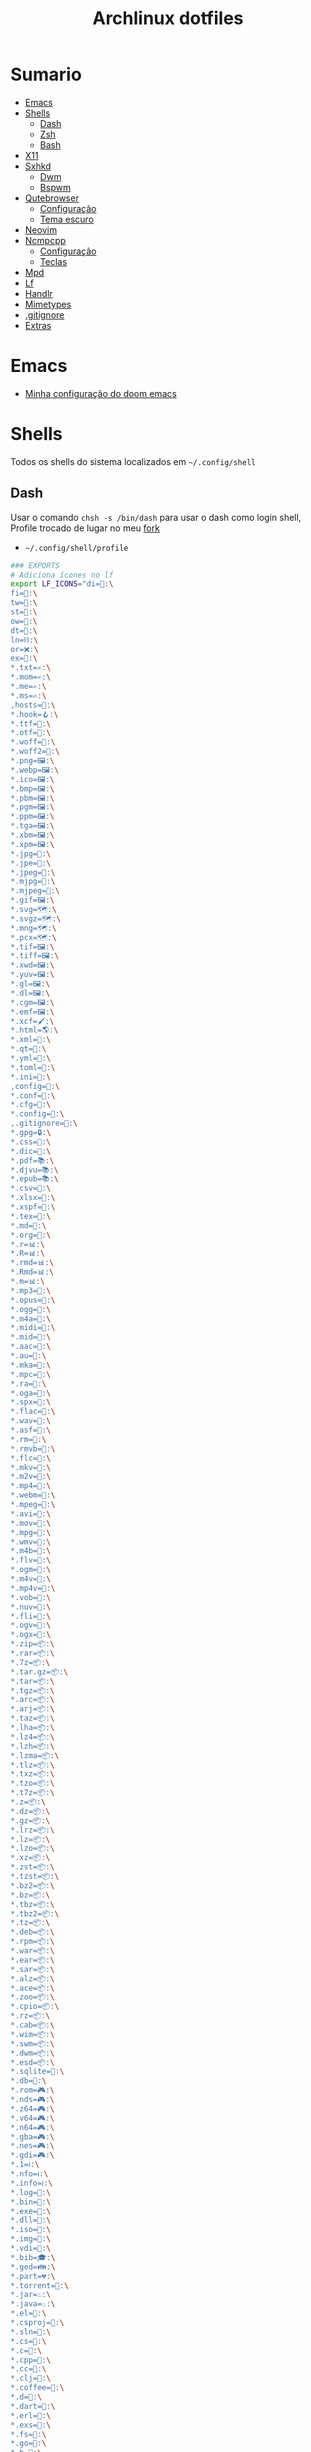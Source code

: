 #+TITLE: Archlinux dotfiles
#+STARTUP: content

* Sumario
:PROPERTIES:
:TOC:      :include all :force (depth) :ignore (this) :local (depth)
:END:
:CONTENTS:
- [[#emacs][Emacs]]
- [[#shells][Shells]]
  - [[#dash][Dash]]
  - [[#zsh][Zsh]]
  - [[#bash][Bash]]
- [[#x11][X11]]
- [[#sxhkd][Sxhkd]]
  - [[#dwm][Dwm]]
  - [[#bspwm][Bspwm]]
- [[#qutebrowser][Qutebrowser]]
  - [[#configuração][Configuração]]
  - [[#tema-escuro][Tema escuro]]
- [[#neovim][Neovim]]
- [[#ncmpcpp][Ncmpcpp]]
  - [[#configuração][Configuração]]
  - [[#teclas][Teclas]]
- [[#mpd][Mpd]]
- [[#lf][Lf]]
- [[#handlr][Handlr]]
- [[#mimetypes][Mimetypes]]
- [[#gitignore][.gitignore]]
- [[#extras][Extras]]
:END:

* Emacs

- [[https://github.com/LucasTavaresA/dotfiles/blob/main/.config/doom/config.org][Minha configuração do doom emacs]]

* Shells

Todos os shells do sistema localizados em =~/.config/shell=

** Dash

Usar o comando =chsh -s /bin/dash= para usar o dash como login shell, Profile trocado de lugar no meu [[https://gitlab.com/LucasTavaresA/dash][fork]]

- =~/.config/shell/profile=

#+begin_src sh :tangle ~/.config/shell/profile
### EXPORTS
# Adiciona ícones no lf
export LF_ICONS="di=📁:\
fi=📃:\
tw=🤝:\
st=:\
ow=📂:\
dt=📁:\
ln=⛓:\
or=❌:\
ex=🎯:\
,*.txt=✍:\
,*.mom=✍:\
,*.me=✍:\
,*.ms=✍:\
,hosts=:\
,*.hook=🪝:\
,*.ttf=:\
,*.otf=:\
,*.woff=:\
,*.woff2=:\
,*.png=🖼:\
,*.webp=🖼:\
,*.ico=🖼:\
,*.bmp=🖼:\
,*.pbm=🖼:\
,*.pgm=🖼:\
,*.ppm=🖼:\
,*.tga=🖼:\
,*.xbm=🖼:\
,*.xpm=🖼:\
,*.jpg=📸:\
,*.jpe=📸:\
,*.jpeg=📸:\
,*.mjpg=📸:\
,*.mjpeg=📸:\
,*.gif=🖼:\
,*.svg=🗺:\
,*.svgz=🗺:\
,*.mng=🗺:\
,*.pcx=🗺:\
,*.tif=🖼:\
,*.tiff=🖼:\
,*.xwd=🖼:\
,*.yuv=🖼:\
,*.gl=🖼:\
,*.dl=🖼:\
,*.cgm=🖼:\
,*.emf=🖼:\
,*.xcf=🖌:\
,*.html=🌎:\
,*.xml=📰:\
,*.qt=📰:\
,*.yml=:\
,*.toml=:\
,*.ini=:\
,config=:\
,*.conf=:\
,*.cfg=:\
,*.config=:\
,.gitignore=:\
,*.gpg=🔒:\
,*.css=🎨:\
,*.dic=📖:\
,*.pdf=📚:\
,*.djvu=📚:\
,*.epub=📚:\
,*.csv=📓:\
,*.xlsx=📓:\
,*.xspf=📓:\
,*.tex=📜:\
,*.md=📘:\
,*.org=🦄:\
,*.r=📊:\
,*.R=📊:\
,*.rmd=📊:\
,*.Rmd=📊:\
,*.m=📊:\
,*.mp3=🎵:\
,*.opus=🎵:\
,*.ogg=🎵:\
,*.m4a=🎵:\
,*.midi=🎵:\
,*.mid=🎵:\
,*.aac=🎵:\
,*.au=🎵:\
,*.mka=🎵:\
,*.mpc=🎵:\
,*.ra=🎵:\
,*.oga=🎵:\
,*.spx=🎵:\
,*.flac=🎼:\
,*.wav=🎼:\
,*.asf=🎥:\
,*.rm=🎥:\
,*.rmvb=🎥:\
,*.flc=🎥:\
,*.mkv=🎥:\
,*.m2v=🎥:\
,*.mp4=🎥:\
,*.webm=🎥:\
,*.mpeg=🎥:\
,*.avi=🎥:\
,*.mov=🎥:\
,*.mpg=🎥:\
,*.wmv=🎥:\
,*.m4b=🎥:\
,*.flv=🎥:\
,*.ogm=🎥:\
,*.m4v=🎥:\
,*.mp4v=🎥:\
,*.vob=🎥:\
,*.nuv=🎥:\
,*.fli=🎥:\
,*.ogv=🎥:\
,*.ogx=🎥:\
,*.zip=📦:\
,*.rar=📦:\
,*.7z=📦:\
,*.tar.gz=📦:\
,*.tar=📦:\
,*.tgz=📦:\
,*.arc=📦:\
,*.arj=📦:\
,*.taz=📦:\
,*.lha=📦:\
,*.lz4=📦:\
,*.lzh=📦:\
,*.lzma=📦:\
,*.tlz=📦:\
,*.txz=📦:\
,*.tzo=📦:\
,*.t7z=📦:\
,*.z=📦:\
,*.dz=📦:\
,*.gz=📦:\
,*.lrz=📦:\
,*.lz=📦:\
,*.lzo=📦:\
,*.xz=📦:\
,*.zst=📦:\
,*.tzst=📦:\
,*.bz2=📦:\
,*.bz=📦:\
,*.tbz=📦:\
,*.tbz2=📦:\
,*.tz=📦:\
,*.deb=📦:\
,*.rpm=📦:\
,*.war=📦:\
,*.ear=📦:\
,*.sar=📦:\
,*.alz=📦:\
,*.ace=📦:\
,*.zoo=📦:\
,*.cpio=📦:\
,*.rz=📦:\
,*.cab=📦:\
,*.wim=📦:\
,*.swm=📦:\
,*.dwm=📦:\
,*.esd=📦:\
,*.sqlite=:\
,*.db=:\
,*.rom=🎮:\
,*.nds=🎮:\
,*.z64=🎮:\
,*.v64=🎮:\
,*.n64=🎮:\
,*.gba=🎮:\
,*.nes=🎮:\
,*.gdi=🎮:\
,*.1=ℹ:\
,*.nfo=ℹ:\
,*.info=ℹ:\
,*.log=📙:\
,*.bin=🎯:\
,*.exe=🎯:\
,*.dll=🎯:\
,*.iso=📀:\
,*.img=📀:\
,*.vdi=📀:\
,*.bib=🎓:\
,*.ged=👪:\
,*.part=💔:\
,*.torrent=🔽:\
,*.jar=♨:\
,*.java=♨:\
,*.el=:\
,*.csproj=:\
,*.sln=:\
,*.cs=:\
,*.c=:\
,*.cpp=:\
,*.cc=:\
,*.clj=:\
,*.coffee=:\
,*.d=:\
,*.dart=:\
,*.erl=:\
,*.exs=:\
,*.fs=:\
,*.go=:\
,*.h=:\
,*.hh=:\
,*.hpp=:\
,*.hs=:\
,*.jl=:\
,*.js=:\
,*.json=:\
,*.lua=:\
,*.php=:\
,*.pl=:\
,*.pro=:\
,*.py=:\
,*.rb=:\
,*.rs=:\
,*.scala=:\
,*.ts=:\
,*.vim=:\
,*.cmd=:\
,*.ps1=:\
,*.sh=:\
,*.bash=:\
,*.zsh=:\
,*.fish=:\
,Makefile=:\
,*.mk=:\
,*.nix=:\
"

# Muda o local padrão de alguns dotfiles limpando a $HOME ou ~
# Define diretórios com o padrão xdg
UID="$(id -u)" # Pega o id de usuario
export HOME="/home/lucas"
export XDG_CONFIG_HOME="$HOME/.config"
export XDG_DATA_HOME="$HOME/.local/share"
export XDG_CACHE_HOME="$HOME/.cache"
export XDG_RUNTIME_DIR="/run/user/$UID"
export XDG_BIN_HOME="$HOME/.local/bin"

# Window manager
export WM="dwm"
# Pass
export PASSWORD_STORE_DIR="${XDG_DATA_HOME:-$HOME/.local/share}/pass"
# Bat como um manpager
export MANPAGER="sh -c 'col -bx | bat -l man -p'"
# Terminal
export TERMINAL="st"
export TERM="xterm-256color"
# Navegador padrão
export BROWSER="qutebrowser"
# Pager
export PAGER='less'
# Faz o qt usar o thema do gtk2
export QT_QPA_PLATFORMTHEME="gtk2"
# Less
export LESSHISTFILE="-"
# Wget
export WGETRC="${XDG_CONFIG_HOME:-$HOME/.config}/wget/wgetrc"
# XAuthority
export XAUTHORITY="${XDG_RUNTIME_DIR:-/run/user/$UID}/Xauthority"
# Cargo
export CARGO_HOME="${XDG_DATA_HOME:-$HOME/.local/share}/cargo"
# Omnisharp
export OMNISHARPHOME="${XDG_DATA_HOME:-$HOME/.local/share}/omnisharp"
# Nuget
export NUGET_PACKAGES="${XDG_CACHE_HOME:-$HOME/.cache}/NuGetPackages"
# Gnupg
export GNUPGHOME="$HOME/.gnupg"
# Npm
export NPM_CONFIG_USERCONFIG="${XDG_CONFIG_HOME:-$HOME/.config}/npm/npmrc"
# Terminfo
export TERMINFO="${XDG_DATA_HOME:-$HOME/.local/share}/terminfo"
# Inputrc
export INPUTRC="${XDG_CONFIG_HOME:-$HOME/.config}/readline/inputrc"
# Gtk 2
export GTK2_RC_FILES="${XDG_CONFIG_HOME:-$HOME/.config}/gtk-2.0/gtkrc"
# W3m
export W3M_DIR="${XDG_CONFIG_HOME:-$HOME/.config}/w3m"
# Go
export GOPATH="${XDG_DATA_HOME:-$HOME/.local/share}/go"
# Ghcup
export GHCUP_INSTALL_BASE_PREFIX="${XDG_DATA_HOME:-$HOME/.local/share}/"
export GHCUP_USE_XDG_DIRS="1"
# Cabal
export CABAL_CONFIG="${XDG_CONFIG_HOME:-$HOME/.config}/cabal/config"
export CABAL_DIR="${XDG_CACHE_HOME:-$HOME/.cache}/cabal"
# Starship
export STARSHIP_CONFIG="${XDG_CONFIG_HOME:-$HOME/.config}/starship/config.toml"
# Android sdk
export ANDROID_SDK_HOME="${XDG_CONFIG_HOME:-$HOME/.config}/android"
# Wine
export WINEPREFIX="${XDG_DATA_HOME:-$HOME/.local/share}/wineprefixes/default"
# Fzf
export FZF_ALT_C_COMMAND="find . -path '*/.*' -prune -o -not -name '.*' -maxdepth 4 -type d"

# Shell
export SHELL="dash"
# Muda o local do zshrc
export ZDOTDIR="${XDG_CONFIG_HOME:-$HOME/.config}/shell"
# Muda o local do histórico
export HISTFILE="${XDG_CONFIG_HOME:-$HOME/.config}/shell/history"
# Aumenta o tamanho limite do histórico
export HISTSIZE=10000
export HISTFILESIZE=10000
# Ignora e deleta comandos duplicados no histórico
export HISTCONTROL=ignoredups:erasedups

# Adiciona diretórios bin e scripts ao path
export PATH="$GOPATH/bin:$PATH"
export PATH="/usr/lib/jvm/java-11-openjdk/bin:$PATH"
export PATH="$HOME/code/shell/dmenuscripts:$PATH"
export PATH="$HOME/code/shell/scripts:$PATH"
export PATH="${XDG_BIN_HOME:-$HOME/.local/bin}:$PATH"

# DOOM emacs
export PATH="${XDG_CONFIG_HOME:-$HOME/.config}/emacs/bin:$PATH"
export EMACSDIR="${XDG_CONFIG_HOME:-$HOME/.config}/emacs"
export DOOMDIR="${XDG_CONFIG_HOME:-$HOME/.config}/doom"
export DOOMLOCALDIR="${XDG_CONFIG_HOME:-$HOME/.config}/emacs/.local"
# Editor no terminal
export EDITOR="emacsclient -n -c"
# Editor com interface gráfica
export VISUAL="emacsclient -n -c"

# Usa o dmenu como autenticador GUI
export SSH_ASKPASS="doas_askpass"
export GIT_ASKPASS="doas_askpass"
export SUDO_ASKPASS="$HOME/code/shell/dmenuscripts/dmenu_pass"
export DOAS_ASKPASS="dmenu -fn Monospace-18 -c -cw 500 -P -p 🔑Senha:"

# Localização para datas
export LC_TIME="pt_BR.UTF-8"

# Previsão de imagens no lf
lf () {
    LF_TEMPDIR="$(mktemp -d -t lf-tempdir-XXXXXX)"
    LF_TEMPDIR="$LF_TEMPDIR" lf-run -last-dir-path="$LF_TEMPDIR/lastdir" "$@"
    if [ "$(cat "$LF_TEMPDIR/cdtolastdir" 2>/dev/null)" = "1" ]; then
	cd "$(cat "$LF_TEMPDIR/lastdir")"
    fi
    rm -r "$LF_TEMPDIR"
    unset LF_TEMPDIR
}

[ "$(tty)" = "/dev/tty1" ] && ! pidof -s Xorg >/dev/null 2>&1 && exec startx "${XDG_CONFIG_HOME:-$HOME/.config}/x11/xinitrc"
#+end_src

** Zsh

Shell interativo, Trocado de diretório pela variável *ZDOTDIR*

- =~/.config/shell/.zshrc=

#+begin_src sh :tangle ~/.config/shell/.zshrc
# Se não executando zsh interativamente
# Não executa o resto do bashrc
[[ $- != *i* ]] && return

# ZSH EXPORTS
export SHELL="zsh"
# Não adiciona esses itens ao histórico
export HISTORY_IGNORE="(ls|cd|pwd|exit|doas reboot|history|cd -|cd ..)"
HISTFILE=~/.config/shell/history
HISTSIZE=10000
SAVEHIST=10000
setopt SHARE_HISTORY

# Carrega cores
autoload -U colors && colors

# Ativa comentários na mesma linha de um comando
setopt interactive_comments

# TECLAS
# Modo emacs
bindkey -e
bindkey "^?" backward-delete-char
bindkey "^[[3~" delete-char
bindkey -a '^[[3~' delete-char
bindkey "^X" execute-named-cmd
bindkey "^[[H"   beginning-of-line
bindkey "^[[4~"   end-of-line
bindkey -s "^[f" '^Ulf^M'

# Completar comandos
zstyle ':completion:*' matcher-list '' 'm:{a-zA-Z}={A-Za-z}' 'r:|=*' 'l:|=* r:|=*'
autoload -U compinit
zstyle ':completion:*' menu select
zmodload zsh/complist
compinit
_comp_options+=(globdots)		# Incluir arquivos ocultos.

## FUNÇÕES

# Previsão de imagens no lf
lf () {
    LF_TEMPDIR="$(mktemp -d -t lf-tempdir-XXXXXX)"
    LF_TEMPDIR="$LF_TEMPDIR" lf-run -last-dir-path="$LF_TEMPDIR/lastdir" "$@"
    if [ "$(cat "$LF_TEMPDIR/cdtolastdir" 2>/dev/null)" = "1" ]; then
	cd "$(cat "$LF_TEMPDIR/lastdir")"
    fi
    rm -r "$LF_TEMPDIR"
    unset LF_TEMPDIR
}

# Facilita extrair arquivos
# Exemplo: ex (arquivo).zip
SAVEIFS=$IFS
IFS=$(echo -en "\n\b")
function ex {
    for n in "$@"
    do
      if [ -f "$n" ] ; then
          case "${n%,}" in
            ,*.cbt|*.tar.bz2|*.tar.gz|*.tar.xz|*.tbz2|*.tgz|*.txz|*.tar)
                         tar xvf "$n"       ;;
            ,*.lzma)      unlzma ./"$n"      ;;
            ,*.bz2)       bunzip2 ./"$n"     ;;
            ,*.cbr|*.rar)       unrar x -ad ./"$n" ;;
            ,*.gz)        gunzip ./"$n"      ;;
            ,*.cbz|*.epub|*.zip)       unzip ./"$n"       ;;
            ,*.z)         uncompress ./"$n"  ;;
            ,*.7z|*.arj|*.cab|*.cb7|*.chm|*.deb|*.dmg|*.iso|*.lzh|*.msi|*.pkg|*.rpm|*.udf|*.wim|*.xar)
                         7z x ./"$n"        ;;
            ,*.xz)        unxz ./"$n"        ;;
            ,*.exe)       cabextract ./"$n"  ;;
            ,*.cpio)      cpio -id < ./"$n"  ;;
            ,*.cba|*.ace)      unace x ./"$n"      ;;
            ,*)
                         echo "ex: '$n' - Metodo de archivação desconhecido"
                         return 1
                         ;;
          esac
      else
          echo "'$n' - Arquivo não existe"
          return 1
      fi
    done
}
IFS=$SAVEIFS

# Aliases
alias n="neofetch"
alias v="nvim"
alias h="htop"
alias ed="emacs --daemon"
alias ek="emacsclient -e '(kill-emacs)'"
alias e="emacsclient -n -c"
alias copy="xclip -selection clipboard"
alias sudo="doas"
alias p="ping google.com"
alias yt="yt-dlp"
alias yta="yt-dlp -x --audio-format mp3"
alias ka="doas killall"
alias mi="make install"
alias mu="make uninstall"
alias dh="doom help"
alias ds="doom sync"
alias dd="doom doctor"
alias du="doom upgrade"
alias dr="doom_reset"
alias dp="doom purge"
alias dmi="doas make install"
alias dmu="doas make uninstall"
alias dnr="dotnet run"
alias dnn="dotnet new"
alias dns="dotnet-script"
alias xp="xprop"
alias xk="xkill"
alias grep="grep --color -i"
alias sys="doas systemctl"
# Arquivos e Diretórios
alias l="lsd -l --group-dirs first"
alias la="lsd -A --group-dirs first"
alias lla="lsd -lA --group-dirs first"
alias ..="cd .."
alias ...="cd ../.."
alias ....="cd ../../.."
alias lo="locate -Ai"
alias u="doas updatedb"
alias ch="chmod +x"
alias cp="cp -ri"
alias mv="mv -i"
alias rm="rm -rI"
alias rmf="rm -rf"
alias ln="ln -i"
alias md="mkdir -p"
alias t="touch"
alias mnt="doas mount"
alias umnt="doas umount"
# Git
alias gi="git init"
alias gc="git clone"
alias gs="git status"
alias gsr="git_status_recursivo"
alias gd="git diff"
alias gds="git diff --staged"
alias gl="git log --oneline"
alias ga="git add"
alias gaf="git add -f"
alias gcm="git commit"
alias gcmm="git commit -m"
alias gco="git checkout"
alias gps="git push"
alias gpsf="git push -f"
alias gpl="git pull"
alias gr="git restore"
alias grs="git restore --staged"
alias grrs='git reset --soft'
alias grrh='git reset --hard'
# Pacman
alias ps="doas pacman -S"
alias psi="pacman -Si"
alias pss="pacman -Ss"
alias psyu="doas pacman -Syu"
alias pq="pacman -Q"
alias pqs="pacman -Qs"
alias prns="doas pacman -Rns"
alias exp="expac --timefmt='%Y-%m-%d %T' '%l\t%n' | sort | tail -n"
# Paru
alias pps="paru -S"
alias ppsi="paru -Si"
alias ppss="paru -Ss"
alias ppsyu="paru -Syu"
alias ppq="paru -Q"
alias ppqs="paru -Qs"
alias pprns="paru -Rns"

# Prompt do starship
eval "$(starship init zsh)"

# Carrega plugins do zsh, deve ser o ultimo comando
source $HOME/.config/shell/plugins/fast-syntax-highlighting/fast-syntax-highlighting.plugin.zsh
source $HOME/.config/shell/plugins/you-should-use.plugin.zsh
source $HOME/.config/shell/plugins/fzf.zsh
source $HOME/.config/shell/plugins/keys-fzf.zsh
bindkey  "^[d"   fzf-cd-widget
#+end_src

** Bash

Shell usado pelo arch também muito usado em scripts, bashrc trocado de lugar colocando =. local/do/bashrc= no final de =/etc/bash.bashrc=

- =~/.config/shell/bashrc=

#+begin_src bash :tangle ~/.config/shell/bashrc
# Se não executando bash interativamente
# Não executa o resto do bashrc
[[ $- != *i* ]] && return

# Aliases
alias n="neofetch"
alias v="nvim"
alias h="htop"
alias ed="emacs --daemon"
alias ek="emacsclient -e '(kill-emacs)'"
alias e="emacsclient -n -c"
alias copy="xclip -selection clipboard"
alias sudo="doas"
alias p="ping google.com"
alias yt="yt-dlp"
alias yta="yt-dlp -x --audio-format mp3"
alias ka="doas killall"
alias mi="make install"
alias mu="make uninstall"
alias dh="doom help"
alias ds="doom sync"
alias dd="doom doctor"
alias du="doom upgrade"
alias dr="doom_reset"
alias dp="doom purge"
alias dmi="doas make install"
alias dmu="doas make uninstall"
alias dnr="dotnet run"
alias dnn="dotnet new"
alias dns="dotnet-script"
alias xp="xprop"
alias xk="xkill"
alias grep="grep --color -i"
alias sys="doas systemctl"
# Arquivos e Diretórios
alias l="lsd -l --group-dirs first"
alias la="lsd -A --group-dirs first"
alias lla="lsd -lA --group-dirs first"
alias ..="cd .."
alias ...="cd ../.."
alias ....="cd ../../.."
alias lo="locate -Ai"
alias u="sudo updatedb"
alias ch="chmod +x"
alias cp="cp -ri"
alias mv="mv -i"
alias rm="rm -rI"
alias rmf="rm -rf"
alias ln="ln -i"
alias md="mkdir -p"
alias t="touch"
alias mnt="doas mount"
alias umnt="doas umount"
# Git
alias gi="git init"
alias gc="git clone"
alias gs="git status"
alias gsr="git_status_recursivo"
alias gd="git diff"
alias gds="git diff --staged"
alias gl="git log --oneline"
alias ga="git add"
alias gaf="git add -f"
alias gcm="git commit"
alias gcmm="git commit -m"
alias gco="git checkout"
alias gps="git push"
alias gpsf="git push -f"
alias gpl="git pull"
alias gr="git restore"
alias grs="git restore --staged"
alias grrs="git reset --soft"
alias grrh="git reset --hard"
# Pacman
alias ps="doas pacman -S"
alias psi="pacman -Si"
alias pss="pacman -Ss"
alias psyu="doas pacman -Syu"
alias pq="pacman -Q"
alias pqs="pacman -Qs"
alias prns="doas pacman -Rns"
alias exp="expac --timefmt='%Y-%m-%d %T' '%l\t%n' | sort | tail -n"
# Paru
alias pps="paru -S"
alias ppsi="paru -Si"
alias ppss="paru -Ss"
alias ppsyu="paru -Syu"
alias ppq="paru -Q"
alias ppqs="paru -Qs"
alias pprns="paru -Rns"

# Ignora case-sensitivity quando completa comandos com tab
if [ ! -a $HOME/.config/readline/inputrc ]; then echo '$include /etc/inputrc' > $HOME/.config/readline/inputrc; fi
echo 'set completion-ignore-case On' >> $HOME/.config/readline/inputrc
# Corrige automaticamente erros ao usar o cd
shopt -s cdspell
# Salva comandos de múltiplas linhas como uma linha única
shopt -s cmdhist

# Previsão de imagens no lf
lf () {
    LF_TEMPDIR="$(mktemp -d -t lf-tempdir-XXXXXX)"
    LF_TEMPDIR="$LF_TEMPDIR" lf-run -last-dir-path="$LF_TEMPDIR/lastdir" "$@"
    if [ "$(cat "$LF_TEMPDIR/cdtolastdir" 2>/dev/null)" = "1" ]; then
	cd "$(cat "$LF_TEMPDIR/lastdir")"
    fi
    rm -r "$LF_TEMPDIR"
    unset LF_TEMPDIR
}

### Facilita extrair arquivos
# Exemplo: ex <arquivo>
ex ()
{
  if [ -f "$1" ] ; then
    case $1 in
      ,*.tar.bz2)   tar xjf $1   ;;
      ,*.tar.gz)    tar xzf $1   ;;
      ,*.bz2)       bunzip2 $1   ;;
      ,*.rar)       unrar x $1   ;;
      ,*.gz)        gunzip $1    ;;
      ,*.tar)       tar xf $1    ;;
      ,*.tbz2)      tar xjf $1   ;;
      ,*.tgz)       tar xzf $1   ;;
      ,*.zip)       unzip $1     ;;
      ,*.Z)         uncompress $1;;
      ,*.7z)        7z x $1      ;;
      ,*.deb)       ar x $1      ;;
      ,*.tar.xz)    tar xf $1    ;;
      ,*.tar.zst)   unzstd $1    ;;
      ,*)           echo "'$1' não pode ser extraído com ex()" ;;
    esac
  else
    echo "'$1' não é um arquivo valido"
  fi
}

# Inicia prompt do starship
eval "$(starship init bash)"
#+end_src

#+RESULTS:

* X11

Configuração do xserver

- =~/.config/x11/xinitrc=

#+begin_src sh :tangle ~/.config/x11/xinitrc
#!/bin/sh

# Mouse
xsetroot -cursor_name left_ptr

# Teclado
setxkbmap -option caps:escape # grep -E "(ctrl|caps):" /usr/share/X11/xkb/rules/base.lst
xset r rate 300 100 # acelera repetição de teclas

# Gnome keyring daemon
eval "$(/usr/bin/gnome-keyring-daemon --start --components=pkcs11,secrets,ssh)"
export SSH_AUTH_SOCK=$(gpgconf --list-dirs agent-ssh-socket)

# Clipmenu
systemctl --user import-environment DISPLAY
export CM_DIR="$HOME/code/shell/dmenuscripts/listas/clipmenu"
clipmenud &

# Outros
mpd &
dunst &
nitrogen --restore &
nm-applet &
xbanish &
fluxgui &
sxhkd &
emacs --daemon &
dwmblocks &

# Protetor de tela
xautolock -detectsleep -time 30 -locker "slock" -notify 30 -notifier "notify-send Slock -u critical -t 1800000 'BLOQUEANDO A TELA 30 SEGUNDOS'" &

exec "$WM"
#+end_src

* Sxhkd

Todos os atalhos e teclas do dwm e bspwm

** Dwm

- =~/.config/sxhkd/sxhkdrc=

#+begin_src sxhkd :tangle ~/.config/sxhkd/sxhkdrc
# Ativa/Desativa a barra enquando super esquerdo é segurado
Super_L + any
	dwmc togglebar
~@Super_L + any
	dwmc togglebar

# Ativa/Desativa a barra
super + b
    dwmc togglebar

# Muda o tamanho da janela
ctrl + super + {Left,Right}
	dwmc setmfact {-,+}0.05

# Muda o tamanho da janela
ctrl + super + {Down,Up}
	dwmc setcfact {-,+}0.20

# Muda entre as janelas
super + Tab
	dwmc focusstack +1

# Muda de tag
super + {Left, Right}
	dwmc {viewprev, viewnext}

# Troca a janela de tag
super + shift {Left, Right}
  dwmc {tagtoprev, tagtonext}

# Fecha uma janela
super + shift + backslash
	dwmc killclient

# Alterna janela flutuante
super + w
	dwmc togglefloating

# troca todas as janelas de posição
super + Return
    dwmc inplacerotate +2

# Troca entre layouts
super + Escape
    dwmc layoutscroll +1

# Ncmpcpp/Pulsemixer
super + {_,shift} + a
    st -g 100x30 -c {ncmpcpp -n ncmpcpp -e ncmpcpp,pulsemixer -n pulsemixer -e pulsemixer}

# Pausa/Toca musica
super + space
    mpc toggle && pkill -RTMIN+11 dwmblocks

# Anterior/Proxima musica
super + shift + {comma, period}
    mpc {prev,next} && musica notificar && pkill -RTMIN+11 dwmblocks

# Abaixar/Aumentar o volume e atualizar a barra
super + {comma, period, Down, Up}
    amixer -q set Master 5%{-,+,-,+} && pkill -RTMIN+9 dwmblocks

# St
super + shift + Return
    st

# Aparece/Esconde o st
super + backslash
    st_scratchpad

# Torna a janela fixa em todas as tags
super + s
    dwmc togglesticky

# Monocle
super + f
    dwmc setmonocle 0

# Menu
Menu;Menu
    dmenu_run

# Menu energia
Menu;Escape
    dmenu_sys

# Editar
Menu;e
    dmenu_edit

# Emojis
Menu;E
    dmenu_emoji

# Montar/Desmontar
Menu;m
    dmenu_mont

# Atalhos do sxhkd
Menu;slash
    sxhkd_atalhos

# Shell History
Menu;h
    dmenu_shhistory

# Htop
Menu;H
    st -g 100x30 -c htop -n htop -e htop

# Passmenu
Menu;p
    passmenu --type

# Picom
Menu;P
    killall picom || picom

# Fluxgui
Menu;F
    killall fluxgui || fluxgui

# Clipboard
Menu;c
    dmenu_clip

# Calculadora
Menu;C
    galculator

# Gimp
Menu;g
    gimp

# Transmission
Menu;t
    transmission-gtk

# Telegram
Menu;T
    telegram-desktop

# Discord
Menu;d
    discord

# Qutebrowser, pesquisa e favoritos
Menu;q
    dmenu_qutebrowser ~/code/shell/dmenuscripts/listas/favoritos.yaml

# Anotações
Menu;a
    emacsclient -c ~/documentos/anotações.org

# Aliases
Menu;A
    zsh-aliases

# Tira print
Print
    dmenu_print
#+end_src

** Bspwm

- =~/.config/sxhkd/sxhkdrc_bspwm=

#+begin_src sxhkd :tangle ~/.config/sxhkd/sxhkdrc_bspwm
# Fecha janela
super + shift + backslash
    bspc node -c

# Troca janela selecionada pela maior janela
super + Return
    bspc node -s biggest.window

# Troca entre layout monocle e tiled
super + Escape
    bspc desktop -l next

# Troca o foco para a janela anterior
super + Left
    bspc node -f prev.local.!hidden.window

# Troca o foco para a proxima janela
super + {Right,Tab}
    bspc node -f next.local.!hidden.window

# Alterna entre ou muda janela para um desktop
super + {_,shift + }{1-9,0}
    bspc {desktop -f,node -d} '^{1-9,10}'

# Move janela para o espaço preselecionado
super + ctrl + Return
    bspc node -n last.!automatic

# Preseleciona uma direção
super + ctrl + {Left,Down,Up,Right}
    bspc node -p {west,south,north,east}

# Cancela seleção
ctrl + space
    bspc node -p cancel

# muda o tamanho das janelas
ctrl + {Left,Down,Up,Right}
    {bspc node @parent/second -z left -20 0; \
     bspc node @parent/first -z right -20 0, \
     bspc node @parent/second -z top 0 +20; \
     bspc node @parent/first -z bottom 0 +20, \
     bspc node @parent/first -z bottom 0 -20; \
     bspc node @parent/second -z top 0 -20, \
     bspc node @parent/first -z right +20 0; \
     bspc node @parent/second -z left +20 0}

# Alterna entre janela flutuante
super + t
    bspc node -t \~floating

# Alterna tela cheia
Menu;f
    bspc node -t \~fullscreen

# Ajusta proporção da janela selecionada
shift + Tab
    ajustar_tamanho.sh

# Menu
Menu;Menu
    dmenu_menu

# Menu energia
Menu;Escape
    dmenu_sys

# Editar
Menu;e
    dmenu_edit

# Emojis
Menu;E
    dmenu_emoji

# Ncmpcpp/Pulsemixer
super + {_,shift} + a
    st -g 100x30 -c {'ncmpcpp\,ncmpcpp' -e ncmpcpp,'pulsemixer\,pulsemixer' -e pulsemixer}

# Pausa/Toca musica
super + space
    mpc toggle

# Anterior/Proxima musica
super + shift + {comma, period}
    mpc {prev,next} && musica notificar

# Abaixar/Aumentar o volume e atualizar a barra
super + {comma, period}
    amixer -q set Master 5%{-,+}

# St
super + shift + Return
    st

# Aparece/Esconde o st
super + backslash
    st_scratchpad

# Gimp
Menu;g
    gimp

# Clipboard
Menu;c
    dmenu_clip

# Calculadora
Menu;C
    galculator

# Transmission
Menu;t
    transmission-gtk

# Telegram
Menu;T
    telegram-desktop

# Discord
Menu;d
    discord

# Shell History
Menu;h
    dmenu_shhistory

# Htop
Menu;H
    st -e htop

# Passmenu
Menu;p
    passmenu --type

# Picom
Menu;P
    killall picom || picom

# Fluxgui
Menu;F
    killall fluxgui || fluxgui

# Montar/Desmontar
Menu;m
    dmenu_mont

# Teclas do sxhkd
Menu;slash
    sxhkd_atalhos

# Qutebrowser, pesquisa e favoritos
Menu;q
    dmenu_qutebrowser ~/code/shell/dmenuscripts/listas/favoritos.yaml

# Anotações
Menu;a
    emacsclient -c ~/documentos/anotações.org

# Aliases
Menu;A
    zsh-aliases

# Tira print
Print
    dmenu_print
#+end_src

* Qutebrowser

Navegador controlado majoritariamente pelo teclado inspirado no *vim*

** Configuração

- =~/.config/qutebrowser/config.py=

#+begin_src python :tangle ~/.config/qutebrowser/config.py
# Autogenerated config.py
#
# NOTE: config.py is intended for advanced users who are comfortable
# with manually migrating the config file on qutebrowser upgrades. If
# you prefer, you can also configure qutebrowser using the
# :set/:bind/:config-* commands without having to write a config.py
# file.
#
# Documentation:
#   qute://help/configuring.html
#   qute://help/settings.html

# CONFIGURAÇÕES PADRÃO

# Valid values:
#   - all: Accept all cookies.
#   - no-3rdparty: Accept cookies from the same origin only. This is known to break some sites, such as GMail.
#   - no-unknown-3rdparty: Accept cookies from the same origin only, unless a cookie is already set for the domain. On QtWebEngine, this is the same as no-3rdparty.
#   - never: Don't accept cookies at all.
config.set('content.cookies.accept', 'all', 'chrome-devtools://*')
# Valid values:
#   - all: Accept all cookies.
#   - no-3rdparty: Accept cookies from the same origin only. This is known to break some sites, such as GMail.
#   - no-unknown-3rdparty: Accept cookies from the same origin only, unless a cookie is already set for the domain. On QtWebEngine, this is the same as no-3rdparty.
#   - never: Don't accept cookies at all.
config.set('content.cookies.accept', 'all', 'devtools://*')

# Value to send in the `Accept-Language` header. Note that the value
# read from JavaScript is always the global value.
config.set('content.headers.accept_language', '', 'https://matchmaker.krunker.io/*')

# User agent to send.
config.set('content.headers.user_agent', 'Mozilla/5.0 ({os_info}) AppleWebKit/{webkit_version} (KHTML, like Gecko) {upstream_browser_key}/{upstream_browser_version} Safari/{webkit_version}', 'https://web.whatsapp.com/')
# User agent to send.
config.set('content.headers.user_agent', 'Mozilla/5.0 ({os_info}; rv:90.0) Gecko/20100101 Firefox/90.0', 'https://accounts.google.com/*')
# User agent to send.
config.set('content.headers.user_agent', 'Mozilla/5.0 ({os_info}) AppleWebKit/537.36 (KHTML, like Gecko) Chrome/99 Safari/537.36', 'https://*.slack.com/*')

# Load images automatically in web pages.
config.set('content.images', True, 'chrome-devtools://*')
# Load images automatically in web pages.
config.set('content.images', True, 'devtools://*')

# Enable JavaScript.
config.set('content.javascript.enabled', True, 'chrome-devtools://*')
# Enable JavaScript.
config.set('content.javascript.enabled', True, 'devtools://*')
# Enable JavaScript.
config.set('content.javascript.enabled', True, 'chrome://*/*')
# Enable JavaScript.
config.set('content.javascript.enabled', True, 'qute://*/*')

# MINHAS CONFIGURAÇÕES

# Tela cheia limitada a janela do navegador
config.set('content.fullscreen.window', True)

# Mostra a barra de scroll quando procurando uma palavra
config.set('scrolling.bar', 'when-searching')

# Encolhe janela de compleção dependendo das opções
config.set('completion.shrink', True)

# Diminuiu javascript lento nos sites
config.set('content.prefers_reduced_motion', True)

# Vê pdfs no browser usando o pdfjs
config.set('content.pdfjs', True)

# Javascript desativado por padrão
config.set('content.javascript.enabled', False)

# Carregar o autoconfig.yml
config.load_autoconfig(True)

# Abre novas abas de fundo
config.set('new_instance_open_target', 'window')

# Não sai do modo de inserção automaticamente
config.set('input.insert_mode.auto_leave', False)
config.set('input.insert_mode.leave_on_load', False)

# Barra escondida
config.set("statusbar.show", "in-mode")
config.set("tabs.show", "switching")

# O que fazer caso a ultima pagina seja fechada
config.set("tabs.last_close", "ignore")

# Abre abas como janelas
config.set("tabs.tabs_are_windows", True)

# Confirma antes de sair
config.set('confirm_quit', ["multiple-tabs"])

# Muda ordem do menu de compleção
config.set("completion.open_categories", ["searchengines", "quickmarks", "bookmarks", "history", "filesystem"])

# Formatação dos títulos das abas
config.set("tabs.title.format", "{perc}{private}{current_title}")

# Vídeos não tocam automaticamente
config.set("content.autoplay", False)

# Formatação de horários
config.set('completion.timestamp_format', '%A %d/%m/%Y - %H:%M')

# Corretor ortográfico
config.set('spellcheck.languages', ["pt-BR", "en-US"])

# Conteúdo da barra de status
config.set('statusbar.widgets', ["keypress", "url", "progress"])

# Posição da barra de status
config.set('statusbar.position', 'top')

# Tamanho da barra de compleção
config.set('completion.height', '100%')

# Adblock
config.set('content.blocking.method', 'both')
c.content.blocking.adblock.lists = [
        'https://easylist.to/easylist/easylist.txt',
        'https://easylist.to/easylist/easyprivacy.txt',
        'https://easylist-downloads.adblockplus.org/easylistdutch.txt',
        'https://easylist-downloads.adblockplus.org/abp-filters-anti-cv.txt',
        'https://www.i-dont-care-about-cookies.eu/abp/',
        'https://secure.fanboy.co.nz/fanboy-cookiemonster.txt',
        "https://easylist.to/easylist/fanboy-social.txt",
        "https://secure.fanboy.co.nz/fanboy-annoyance.txt",
        "https://pgl.yoyo.org/adservers/serverlist.php?showintro=0;hostformat=hosts",
        "https://github.com/uBlockOrigin/uAssets/raw/master/filters/legacy.txt",
        "https://github.com/uBlockOrigin/uAssets/raw/master/filters/filters.txt",
        "https://github.com/uBlockOrigin/uAssets/raw/master/filters/filters-2020.txt",
        "https://github.com/uBlockOrigin/uAssets/raw/master/filters/filters-2021.txt",
        "https://github.com/uBlockOrigin/uAssets/raw/master/filters/badware.txt",
        "https://github.com/uBlockOrigin/uAssets/raw/master/filters/privacy.txt",
        "https://github.com/uBlockOrigin/uAssets/raw/master/filters/badlists.txt",
        "https://github.com/uBlockOrigin/uAssets/raw/master/filters/annoyances.txt",
        "https://github.com/uBlockOrigin/uAssets/raw/master/filters/resource-abuse.txt",
        "https://github.com/uBlockOrigin/uAssets/raw/master/filters/unbreak.txt"
        ]

# Usa o lf para mandar arquivos
config.set("fileselect.handler", "external")
config.set("fileselect.single_file.command", ["st", "-e", "lf", "-selection-path", "{}"])
config.set("fileselect.multiple_files.command", ["st", "-e", "lf", "-selection-path", "{}"])

# Permitir notificações.
# Valid values:
#   - true
#   - false
#   - ask
config.set('content.notifications.enabled', True, 'https://www.youtube.com/*')
config.set('content.notifications.enabled', True, 'https://twitter.com/*')
config.set('content.notifications.enabled', True, 'https://facebook.com/*')

# Editor (and arguments) to use for the `edit-*` commands. The following
# placeholders are defined:  * `{file}`: Filename of the file to be
# edited. * `{line}`: Line in which the caret is found in the text. *
# `{column}`: Column in which the caret is found in the text. *
# `{line0}`: Same as `{line}`, but starting from index 0. * `{column0}`:
# Same as `{column}`, but starting from index 0.
c.editor.command = ['st', '-e','nvim', '{}']

# Search engines which can be used via the address bar.  Maps a search
# engine name (such as `DEFAULT`, or `ddg`) to a URL with a `{}`
# placeholder. The placeholder will be replaced by the search term, use
# `{{` and `}}` for literal `{`/`}` braces.  The following further
# placeholds are defined to configure how special characters in the
# search terms are replaced by safe characters (called 'quoting'):  *
# `{}` and `{semiquoted}` quote everything except slashes; this is the
# most   sensible choice for almost all search engines (for the search
# term   `slash/and&amp` this placeholder expands to `slash/and%26amp`).
# * `{quoted}` quotes all characters (for `slash/and&amp` this
# placeholder   expands to `slash%2Fand%26amp`). * `{unquoted}` quotes
# nothing (for `slash/and&amp` this placeholder   expands to
# `slash/and&amp`). * `{0}` means the same as `{}`, but can be used
# multiple times.  The search engine named `DEFAULT` is used when
# `url.auto_search` is turned on and something else than a URL was
# entered to be opened. Other search engines can be used by prepending
# the search engine name to the search term, e.g. `:open google
# qutebrowser`.
c.url.searchengines = {'DEFAULT': 'https://www.google.com/search?q={}'
                    ,  'yt':   'https://www.youtube.com/results?search_query={}'
                    ,  'r':    'https://www.reddit.com/search/?q={}'
                    ,  'gh':   'https://github.com/search?q={}'
                    ,  'gl':   'https://gitlab.com/search?search={}'
                    ,  'se':   'https://stackexchange.com/search?q={}'
                    ,  'aw':   'https://wiki.archlinux.org/index.php?search={}'
                    ,  'gt':   'https://translate.google.com/?sl=auto&tl=en&text={}'
                    ,  'b':    'https://brainly.com.br/app/ask?q={}'
                    ,  'tw':   'https://twitter.com/search?q={}'
                    ,  'sc':   'https://soundcloud.com/search?q={}'
                    ,  'al':   'https://anilist.co/search/anime?search={}&sort=SEARCH_MATCH'
                    ,  'alm':  'https://anilist.co/search/manga?search={}&sort=SEARCH_MATCH'
                    ,  'md':   'https://mangadex.org/titles?page=1&q={}&order=relevance.desc'
                    ,  'vn':   'https://vndb.org/v?sq={}'
                    ,  'imdb': 'https://www.imdb.com/find?q={}&ref_=nv_sr_sm'
                    ,  'gm':   'https://www.google.com.br/maps/search/{}'
                    ,  'sf':   'https://sourceforge.net/directory/?q={}'
                    ,  'gf':   'https://greasyfork.org/en/scripts?q={}'
                    ,  'ud':   'https://www.urbandictionary.com/define.php?term={}'
                    ,  'tg':   'https://trends.google.com.br/trends/explore?q={}'
                    ,  'wm':   'https://web.archive.org/web/*/{}'
                    }

# ATALHOS
config.unbind('M')
config.unbind('m')
config.unbind('u')
config.unbind('<Shift-H>')
config.unbind('<Shift-L>')

config.bind('<Ctrl-Tab>', 'tab-next')
config.bind('<Ctrl-Left>', 'tab-prev')
config.bind('<Ctrl-Right>', 'tab-next')
config.bind('<Ctrl-a>', 'back')
config.bind('<Ctrl-d>', 'forward')
config.bind('u', 'undo --window')
config.bind('zx', 'config-cycle statusbar.show always in-mode;; config-cycle tabs.show always switching')
# Atalho para assistir link com mpv
config.bind('zp', 'hint links spawn mpv {hint-url}')
# Baixar imagem selecionada
config.bind('zi', 'hint images download')
# Baixar como video
config.bind('zv', 'hint links spawn st -c st_download -e yt {hint-url}')
# Baixar como audio
config.bind('za', 'hint links spawn st -c st_download -e yta {hint-url}')
# Abre no firefox
config.bind('zf', 'hint links spawn firefox {url}')
# Ativa/Desativa tema escuro
config.bind('zd', 'config-cycle content.user_stylesheets ~/.config/qutebrowser/styles/dark.css ""')
# Ativa/Desativa javascript para um site
config.bind('zj', 'config-cycle -p -u *://*.{url:host}/* content.javascript.enabled ;; reload')
# Ativa/Desativa adblocking para um site
config.bind('zb', 'config-cycle -p -u *://*.{url:host}/* content.blocking.enabled ;; reload')
# Traduz a pagina
config.bind('ztp', 'spawn --userscript translate')
# Traduz o texto selecionado
config.bind('zts', 'spawn --userscript translate --text')
# Modo leitura
config.bind('zl', 'spawn --userscript readability')
# Copia links
config.bind('zc', 'hint links yank')
# Copia trechos de codigo
config.bind('zC', 'hint code userscript code_select.py')
c.hints.selectors["code"] = [
    # Seleciona code tags onde o parente nao é uma tag pre
    ":not(pre) > code",
    "pre"
]

# diretório de downloads
c.downloads.location.directory = '~/Downloads'

# pagina inicial e novas abas
# quando usando comandos como :open -t e :open -w .
c.url.default_page = 'https://www.google.com/'
c.url.start_pages = 'https://www.google.com/'

# CORES

# Pedir modo escuro aos sites que o suportam
config.set('colors.webpage.preferred_color_scheme', 'dark')
# Cor do texto da barra de compleção
c.colors.completion.fg = '#ffffff'
# Cor de fundo da barra de compleção.
c.colors.completion.odd.bg = '#000000'
c.colors.completion.even.bg = '#000000'
# Cor do texto das categorias.
c.colors.completion.category.fg = '#ffffff'
# Cor de fundo das categorias.
c.colors.completion.category.bg = '#000000'
# Cor da borda superior de categorias.
c.colors.completion.category.border.top = '#ffffff'
# Cor da borda inferior de categorias.
c.colors.completion.category.border.bottom = '#ffffff'
# Cor de texto selecionado na barra de seleção
c.colors.completion.item.selected.fg = '#ffffff'
# Cor de fundo de texto selecionado na barra de compleção
c.colors.completion.item.selected.bg = '#555555'
# Cor do texto procurado quando selecionado na barra de compleção
c.colors.completion.item.selected.match.fg = '#ffff00'
# Cor de texto procurado na aba de compleção.
c.colors.completion.match.fg = '#ffff00'
# Cor da barra de scroll na aba de compleção
c.colors.completion.scrollbar.fg = '#555555'
# Cor de fundo da barra de download
c.colors.downloads.bar.bg = '#000000'
# Cor de fundo de downloads com erro
c.colors.downloads.error.bg = '#ff0000'
# Cor da fonte de indicadores de links
c.colors.hints.fg = '#ffffff'
# Cor de fundo de indicadores de links
c.colors.hints.bg = '#000000'
# Borda de indicadores de links
config.set('hints.border', '1px solid #ffffff')
config.set('hints.radius', 0)
# Cor da fonte em partes procuradas
c.colors.hints.match.fg = '#ffff00'
# Cor de fundo de informações importantes
c.colors.messages.info.bg = '#222222'
# Cor de fundo da barra de status
c.colors.statusbar.normal.bg = '#000000'
# Cor do texto da barra de status quando inserindo texto
c.colors.statusbar.insert.fg = '#ffffff'
# Cor da barra de status quando inserindo texto
c.colors.statusbar.insert.bg = '#008800'
# Cor da barra de status no modo passthrough
c.colors.statusbar.passthrough.bg = '#000000'
# Cor de fundo da barra de status quando digitando comandos
c.colors.statusbar.command.bg = '#000000'
# Cor do texto da barra de status quando em alerta
c.colors.statusbar.url.warn.fg = '#ffff00'
# Cor de fundo da barra de abas abertas
c.colors.tabs.bar.bg = '#000000'
# Cor de fundo de abas deselecionadas
c.colors.tabs.odd.bg = '#000000'
c.colors.tabs.even.bg = '#000000'
# Cor de fundo de abas selecionadas
c.colors.tabs.selected.odd.bg = '#555555'
c.colors.tabs.selected.even.bg = '#555555'
# Cor de fundo de abas fixadas deselecionadas
c.colors.tabs.pinned.odd.bg = '#000000'
c.colors.tabs.pinned.even.bg = '#000000'
# Cor de fundo de abas fixadas selecionadas
c.colors.tabs.pinned.selected.odd.bg = '#555555'
c.colors.tabs.pinned.selected.even.bg = '#555555'
# Cor da borda do texto selecionado na barra de compleção
c.colors.completion.item.selected.border.bottom = '#555555'
c.colors.completion.item.selected.border.top = '#555555'

# FONTES

# Fonte padrão
c.fonts.default_family = '"monospace"'
# Tamanho padrão das fontes
c.fonts.default_size = '14px'
# Fonte usada nas abas de completação de comandos.
c.fonts.completion.entry = '14px "monospace"'
# Fonte used for the debugging console.
c.fonts.debug_console = '14px "monospace"'
# Fonte usada nos prompts.
c.fonts.prompts = 'default_size "monospace"'
# Fonte usada na barra de status.
c.fonts.statusbar = '14px "monospace"'
#+end_src

** Tema escuro

- [[https://github.com/LucasTavaresA/dotfiles/blob/main/.config/qutebrowser/styles/dark.css][dark.css]]

* Neovim

Editor de texto baseado no *vim*

- =~/.config/nvim/init.vim=

#+begin_src vimrc :tangle ~/.config/nvim/init.vim
call plug#begin('~/.config/nvim/plugged')

Plug 'projekt0n/github-nvim-theme'
Plug 'farmergreg/vim-lastplace'
Plug 'mhinz/vim-signify'
Plug 'bilalq/lite-dfm'
Plug 'mg979/vim-visual-multi', {'branch': 'master'}
Plug 'tpope/vim-commentary'
Plug 'tpope/vim-surround'
Plug 'terryma/vim-expand-region'

call plug#end()

set hidden
set lazyredraw
" Muda o titulo da janela
set title
set titlestring=nvim
set titleold=st
" Desabilita swapfile
set noswapfile
" Da a volta entre linhas
set whichwrap+=<,>,h,l,[,]
" Indica linha selecionada no modo normal
set cursorline
" Ativa uso do mouse
set mouse=a
" Define quando a barra superior aparece
set showtabline=0
" Diminui tamanho da barra inferior
set cmdheight=1
" Copiar usando vim
autocmd InsertEnter * set cul
autocmd InsertLeave * set nocul
set clipboard+=unnamedplus
" Idioma para correção ortográfica
set spell spelllang=pt
" Junta os números e marcadores em uma única coluna
set signcolumn=number
" Atualiza o neovim mais rápido
set updatetime=100
" Procura ignorando maiúsculas
set ignorecase
set smartcase
" Desativa comentar automaticamente a próxima linha
autocmd FileType * setlocal formatoptions-=c formatoptions-=r formatoptions-=o
" Habilita a compleção de comandos
set wildmode=longest,list,full
" Divide a tela do lado e para baixo
set splitbelow splitright
" Não vai automaticamente para os itens pesquisados
set incsearch!
" Inicia sem a barra
autocmd VimEnter * LiteDFMToggle
" Numero de linhas
set number
set signcolumn=number
" Linhas não dão a volta na tela
set nowrap

" Automaticamente deleta todos os espaços em branco e novas linhas no salvamento do arquivo e reseta a posição do cursor
autocmd BufWritePre * let currPos = getpos(".")
autocmd BufWritePre * %s/\s\+$//e
autocmd BufWritePre * %s/\n\+\%$//e
autocmd BufWritePre *.[ch] %s/\%$/\r/e
autocmd BufWritePre * cal cursor(currPos[1], currPos[2])

colorscheme github_dark_default
set background=dark
" Transparência
hi Normal guibg=NONE ctermbg=NONE
hi EndOfBuffer guibg=NONE ctermbg=NONE
hi Normal guibg=NONE ctermbg=NONE
hi CursorLine guibg=#000000
highlight Search guibg=#000000 guifg=#ffff00
hi! MatchParen cterm=NONE,bold gui=NONE,bold  guibg=NONE guifg=#ff0000

let mapleader =" "
let maplocalleader = " "
" Para indicação de palavras procuradas
nnoremap <esc><esc> :noh<return>
" Comentar linhas
map cc :norm gcc<CR>j
" Copiar na linha abaixo
map P :norm o<CR>p
" Ativa/Desativa o corretor ortográfico
map <leader>s :setlocal spell! spelllang=pt<CR>
" Navega entre as divisórias
map <leader><Tab> :wincmd w<CR>
" Esconde a modeline
map <leader>x :LiteDFMToggle<CR>
" Expande região selecionada
map <A-Up> <Plug>(expand_region_expand)
map <A-Down> <Plug>(expand_region_shrink)
" Troca para o próximo buffer
map <A-Tab> :bn<CR>
" Salvar buffer
map <leader>ww :w<CR>
" Sair e salvar
map <leader>wq :wq<CR>
" Fecha sem salvar
map <leader>qq :q!<CR>
" Divide a tela do lado
map <C-A-Right> :vs<CR>
" Divide a tela abaixo
map <C-A-down> :sp<CR>
" Selecionar multiplas palavras
map <A-s> <C-n>
" criar cursor em uma linha
map <C-s-Up> <C-Up>
map <C-s-Down> <C-Down>
" Copiar buffer
map cb ggVGy
#+end_src

* Ncmpcpp

Player de musica

** Configuração

- =~/.config/ncmpcpp/config=

#+begin_src conf :tangle ~/.config/ncmpcpp/config
# vim: filetype=conf

ncmpcpp_directory = "~/.config/ncmpcpp"
lyrics_directory = "~/.local/share/lyrics"
mpd_music_dir = "~/media/musicas"
message_delay_time = "1"
playlist_display_mode = classic
browser_display_mode = classic
progressbar_look = "━🬋-"
media_library_primary_tag = album_artist
media_library_albums_split_by_date = no
startup_screen = "playlist"
display_volume_level = no
ignore_leading_the = yes
external_editor = nvim
use_console_editor = yes
empty_tag_color = cyan
main_window_color = white
progressbar_color = white
progressbar_elapsed_color = white:b
statusbar_color = white
statusbar_time_color = white:b
cyclic_scrolling = yes
mouse_support = no
song_list_format = {$8%f$9}$R{$3%l$9}
song_status_format = {%f}
song_library_format = {%f}
alternative_header_first_line_format = {%f} $1$atqq$/a$9$/b
alternative_header_second_line_format = {%D}
current_item_prefix = $(white)$r
current_item_suffix = $/r$(end)
current_item_inactive_column_prefix = $(cyan)$r
current_item_inactive_column_suffix = $/r$(end)
now_playing_prefix = $b
now_playing_suffix = $/b
browser_playlist_prefix = "$2playlist$9 "
selected_item_prefix = $6
selected_item_suffix = $9
modified_item_prefix = $3> $9
song_window_title_format = {%f}
browser_sort_mode = none
browser_sort_format = {%f} {%l}
song_columns_list_format = (50)[white]{f:Title} (7f)[white]{l}
#+end_src

** Teclas

- =~/.config/ncmpcpp/bindings=

#+begin_src conf :tangle ~/.config/ncmpcpp/bindings
def_key "home"
  move_home
def_key "end"
  move_end
def_key "right"
  enter_directory
def_key "enter"
  toggle_output
def_key "enter"
  run_action
def_key "enter"
  play_item
def_key "delete"
  delete_playlist_items
def_key "delete"
  delete_browser_items
def_key "delete"
  delete_stored_playlist
def_key "right"
  next_column
def_key "left"
  previous_column
def_key ":"
  execute_command
def_key "f1"
  show_help
def_key "p"
  stop
def_key "space"
  pause
def_key ">"
  next
def_key "<"
  previous
def_key "left"
  jump_to_parent_directory
def_key "right"
  seek_forward
def_key "left"
  seek_backward
def_key "e"
  edit_song
def_key "e"
  edit_library_tag
def_key "e"
  edit_library_album
def_key "e"
  edit_directory_name
def_key "e"
  edit_playlist_name
def_key "R"
  remove_selection
def_key "M"
  move_selected_items_to
def_key "A"
  add
def_key "S"
  save_playlist
def_key "z"
  toggle_interface
def_key "!"
  toggle_separators_between_albums
def_key "q"
  quit
def_key "f"
	find
def_key "u"
  update_database
def_key "delete"
  delete_playlist_items
#+end_src

* Mpd

Daemon player de musica

- =~/.config/mpd/mpd.conf=

#+begin_src conf :tangle ~/.config/mpd/mpd.conf
music_directory		"~/media/musicas"
playlist_directory	"~/.config/mpd/playlists"
db_file			    "~/.config/mpd/database"
pid_file			"~/.config/mpd/pid"
state_file			"~/.config/mpd/state"

auto_update "yes"
bind_to_address "127.0.0.1"
restore_paused "yes"
max_output_buffer_size "16384"

audio_output {
	type "pulse"
	name "pulse"
}
#+end_src

* Lf

Explorador de arquivos lf

- =~/.config/lf/lfrc=

#+begin_src sh :tangle ~/.config/lf/lfrc
# interpreter for shell commands
set shell sh

# set '-eu' options for shell commands
# These options are used to have safer shell commands. Option '-e' is used to
# exit on error and option '-u' is used to give error for unset variables.
# Option '-f' disables pathname expansion which can be useful when $f, $fs, and
# $fx variables contain names with '*' or '?' characters. However, this option
# is used selectively within individual commands as it can be limiting at
# times.
set shellopts '-eu'

# set internal field separator (IFS) to "\n" for shell commands
# This is useful to automatically split file names in $fs and $fx properly
# since default file separator used in these variables (i.e. 'filesep' option)
# is newline. You need to consider the values of these options and create your
# commands accordingly.
set ifs "\n"

set period 1

# arquivos ocultos
set hidden on

# ícones
set icons on

# informação mostrada do lado do arquivo
set info "size"

# previa de arquivos
set previewer lf-previewer
set cleaner lf-cleaner

# fração das abas
set ratios 1:2

set wrapscroll on

# informação no topo das abas
set promptfmt "\033[32;1m\033[0m\033[34;1m%d\033[0m\033[1m%f\033[0m"

# borda ao redor das abas
set drawbox on

# abre espaço na parte superior e inferior da tela
set scrolloff 0

cmd open ${{
    case $(file --mime-type "$(readlink -f $f)" -b) in
    	application/vnd.openxmlformats-officedocument.wordprocessingml.document) libreoffice $f ;;
	    image/vnd.djvu|application/pdf|application/octet-stream|application/postscript) zathura $fx ;;
      text/*) emacsclient -n -c $fx ;;
	    image/*) nsxiv . ;;
	    audio/*) mpv --audio-display=no $fx ;;
	    video/*) mpv $fx ;;
	    application/pdf|application/vnd*|application/epub*) zathura $fx ;;
	    application/pgp-encrypted) nvim $fx ;;
        ,*) xdg-open $fx ;;
    esac
}}

cmd delete ${{
	clear; tput cup $(($(tput lines)/3)); tput bold
	set -f
	printf "%s\n\t" "$fx"
	printf "deletar?[y/N]"
	read ans
	[ $ans = "y" ] && rm -rf -- $fx
}}

cmd mkdir ${{
  printf "Nome do diretório: "
  read ans
  mkdir $ans
}}

cmd extract ${{
	clear; tput cup $(($(tput lines)/3)); tput bold
	set -f
	printf "%s\n\t" "$fx"
	printf "extrair?[y/N]"
	read ans
	[ $ans = "y" ] && aunpack $fx
}}

cmd mkfile ${{
  printf "Nome do arquivo: "
  read ans
  if [ $ans != "" ]; then
  touch $ans
  echo " " > $ans
  fi
}}

cmd chmod ${{
	clear; tput cup $(($(tput lines)/3)); tput bold
	set -f
	printf "%s\n\t" "$fx"
	printf "tornar executavel?[y/N]"
	read ans
	if [ $ans = "y" ]; then
  for file in "$fx"
  do
     chmod +x $file
  done

  lf -remote 'send reload'
  fi
}}

map m
map o
map n
map "'"
map '"'
map e
map f

cmd open-with %"$@" $fx
map o push :open-with<space>

map <delete> delete
map t mkfile
map c chmod
map C clear
map m mkdir
map E extract
map i !nsxiv .

# Atalhos
map gC cd ~/.config
map gcc cd ~/code/c
map gcs cd ~/code/shell
map gcS cd ~/code/csharp
map gcw cd ~/code/webPages
map gcu cd ~/code/unity

map gd cd ~/documentos
map gD cd ~/downloads
map ge cd ~/extras
map gj cd ~/jogos
map gh cd ~
map gM cd ~/mnt

map gmv cd ~/media/videos
map gmi cd ~/media/imagens
map gmm cd ~/media/musicas
map gmc cd ~/media/cursos
#+end_src

#+RESULTS:

* Handlr

Abre arquivos de acordo com o mimetype, substitui o *xdg-open*

- =~/.config/handlr/handlr.toml=

#+begin_src conf :tangle ~/.config/handlr/handlr.toml
enable_selector = true
selector = "dmenu -p 'Abrir com: '"
#+end_src

* Mimetypes

Tipos de arquivos e programa chamado para os abrir

- =~/.config/mimeapps.list=

#+begin_src conf :tangle ~/.config/mimeapps.list
[Added Associations]
x-scheme-handler/tg=userapp-Telegram Desktop-EJM1D1.desktop;
x-scheme-handler/magnet=transmission-gtk.desktop;
application/x.bittorrent=transmission-gtk.desktop;
audio/mp4=mpv.desktop;
audio/x-opus+ogg=mpv.desktop;
image/jpeg=nsxiv.desktop;
image/png=nsxiv.desktop;
inode/directory=lf.desktop;

[Default Applications]
application/javascript=nvim.desktop;
application/json=nvim.desktop;
application/ld+json=nvim.desktop;
application/msword=libreoffice-writer.desktop;
application/vnd.openxmlformats-officedocument.wordprocessingml.document=libreoffice-writer.dektop;
application/pdf=firefox.desktop;
application/vnd.ms-excel=libreoffice-calc.desktop;
application/vnd.ms-powerpoint=libreoffice-impress.desktop;
application/x-bittorrent=transmission-gtk.desktop;
audio/*=mpv.desktop;
image/*=nsxiv.desktop;
inode/directory=lf.desktop;
text/*=nvim.desktop;
text/markdown=geany.desktop;
video/*=mpv.desktop;
x-scheme-handler/tg=userapp-Telegram Desktop-EJM1D1.desktop;
x-scheme-handler/http=org.qutebrowser.qutebrowser.desktop;
x-scheme-handler/https=org.qutebrowser.qutebrowser.desktop;
x-scheme-handler/ftp=org.qutebrowser.qutebrowser.desktop;
x-scheme-handler/magnet=transmission-gtk.desktop;
application/x.bittorrent=transmission-gtk.desktop;
#+end_src

* .gitignore

Arquivos ignorados pelo git

- =~/.gitignore=

#+begin_src gitignore :tangle ~/.gitignore
.cache/
.config/cabal/
.config/coc/
.config/dconf/
.config/discord/
.config/emacs/
.config/doom/themes/
.config/doom/yasnippet-snippets/
.config/doom/init.el
.config/doom/packages.el
.config/doom/config.el
.config/galculator/
.config/GIMP/
.config/git/config
.config/libreoffice/
.config/mpd/
.config/ncmpcpp/error.log
.config/nitrogen/
.config/npm/
.config/pulse/
.config/qutebrowser/autoconfig.yml
.config/qutebrowser/bookmarks
.config/qutebrowser/quickmarks
.config/stumpwm/*log*
.config/transmission/
.config/VirtualBox/
.config/nvim/plugged/
.config/shell/.zcompdump
.config/shell/history
.config/pam-gnupg
.gnupg/
.dotnet/
.local/
.mozilla/
.nuget/
.pki/
.ssh/
.templateengine/
code/
documentos/
Downloads/
jogos/
media/
mnt/
VirtualBox VMs/
#+end_src

* Extras

- Mais configurações
